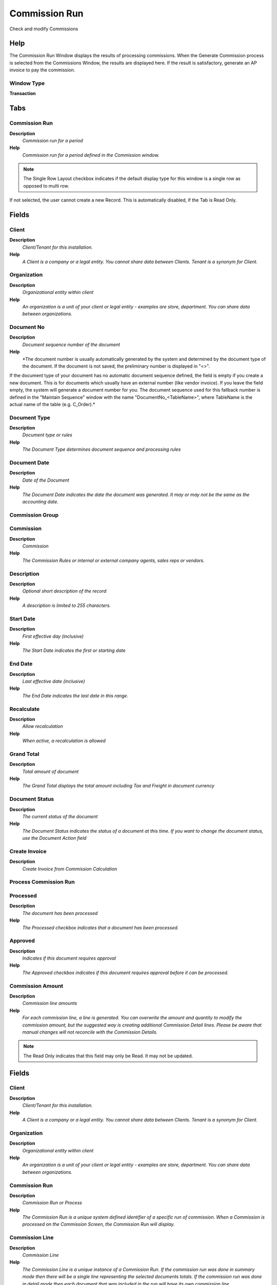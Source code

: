 
.. _window-commissionrun:

==============
Commission Run
==============

Check and modify Commissions

Help
====
The Commission Run Window displays the results of processing commissions.  When the Generate Commission process is selected from the Commissions Window, the results are displayed here. If the result is satisfactory, generate an AP invoice to pay the commission.

Window Type
-----------
\ **Transaction**\ 


Tabs
====

Commission Run
--------------
\ **Description**\ 
 \ *Commission run for a period*\ 
\ **Help**\ 
 \ *Commission run for a period defined in the Commission window.*\ 

.. note::
    The Single Row Layout checkbox indicates if the default display type for this window is a single row as opposed to multi row.
If not selected, the user cannot create a new Record.  This is automatically disabled, if the Tab is Read Only.

Fields
======

Client
------
\ **Description**\ 
 \ *Client/Tenant for this installation.*\ 
\ **Help**\ 
 \ *A Client is a company or a legal entity. You cannot share data between Clients. Tenant is a synonym for Client.*\ 

Organization
------------
\ **Description**\ 
 \ *Organizational entity within client*\ 
\ **Help**\ 
 \ *An organization is a unit of your client or legal entity - examples are store, department. You can share data between organizations.*\ 

Document No
-----------
\ **Description**\ 
 \ *Document sequence number of the document*\ 
\ **Help**\ 
 \ *The document number is usually automatically generated by the system and determined by the document type of the document. If the document is not saved, the preliminary number is displayed in "<>".

If the document type of your document has no automatic document sequence defined, the field is empty if you create a new document. This is for documents which usually have an external number (like vendor invoice).  If you leave the field empty, the system will generate a document number for you. The document sequence used for this fallback number is defined in the "Maintain Sequence" window with the name "DocumentNo_<TableName>", where TableName is the actual name of the table (e.g. C_Order).*\ 

Document Type
-------------
\ **Description**\ 
 \ *Document type or rules*\ 
\ **Help**\ 
 \ *The Document Type determines document sequence and processing rules*\ 

Document Date
-------------
\ **Description**\ 
 \ *Date of the Document*\ 
\ **Help**\ 
 \ *The Document Date indicates the date the document was generated.  It may or may not be the same as the accounting date.*\ 

Commission Group
----------------

Commission
----------
\ **Description**\ 
 \ *Commission*\ 
\ **Help**\ 
 \ *The Commission Rules or internal or external company agents, sales reps or vendors.*\ 

Description
-----------
\ **Description**\ 
 \ *Optional short description of the record*\ 
\ **Help**\ 
 \ *A description is limited to 255 characters.*\ 

Start Date
----------
\ **Description**\ 
 \ *First effective day (inclusive)*\ 
\ **Help**\ 
 \ *The Start Date indicates the first or starting date*\ 

End Date
--------
\ **Description**\ 
 \ *Last effective date (inclusive)*\ 
\ **Help**\ 
 \ *The End Date indicates the last date in this range.*\ 

Recalculate
-----------
\ **Description**\ 
 \ *Allow recalculation*\ 
\ **Help**\ 
 \ *When active, a recalculation is allowed*\ 

Grand Total
-----------
\ **Description**\ 
 \ *Total amount of document*\ 
\ **Help**\ 
 \ *The Grand Total displays the total amount including Tax and Freight in document currency*\ 

Document Status
---------------
\ **Description**\ 
 \ *The current status of the document*\ 
\ **Help**\ 
 \ *The Document Status indicates the status of a document at this time.  If you want to change the document status, use the Document Action field*\ 

Create Invoice
--------------
\ **Description**\ 
 \ *Create Invoice from Commission Calculation*\ 

Process Commission Run
----------------------

Processed
---------
\ **Description**\ 
 \ *The document has been processed*\ 
\ **Help**\ 
 \ *The Processed checkbox indicates that a document has been processed.*\ 

Approved
--------
\ **Description**\ 
 \ *Indicates if this document requires approval*\ 
\ **Help**\ 
 \ *The Approved checkbox indicates if this document requires approval before it can be processed.*\ 

Commission Amount
-----------------
\ **Description**\ 
 \ *Commission line amounts*\ 
\ **Help**\ 
 \ *For each commission line, a line is generated.  You can overwrite the amount and quantity to modify the commission amount, but the suggested way is creating additional Commission Detail lines.  Please be aware that manual changes will not reconcile with the Commission Details.*\ 

.. note::
    The Read Only indicates that this field may only be Read.  It may not be updated.

Fields
======

Client
------
\ **Description**\ 
 \ *Client/Tenant for this installation.*\ 
\ **Help**\ 
 \ *A Client is a company or a legal entity. You cannot share data between Clients. Tenant is a synonym for Client.*\ 

Organization
------------
\ **Description**\ 
 \ *Organizational entity within client*\ 
\ **Help**\ 
 \ *An organization is a unit of your client or legal entity - examples are store, department. You can share data between organizations.*\ 

Commission Run
--------------
\ **Description**\ 
 \ *Commission Run or Process*\ 
\ **Help**\ 
 \ *The Commission Run is a unique system defined identifier of a specific run of commission.  When a Commission is processed on the Commission Screen, the Commission Run will display.*\ 

Commission Line
---------------
\ **Description**\ 
 \ *Commission Line*\ 
\ **Help**\ 
 \ *The Commission Line is a unique instance of a Commission Run.  If the commission run was done in summary mode then there will be a single line representing the selected documents totals.  If the commission run was done in detail mode then each document that was included in the run will have its own commission line.*\ 

Business Partner
----------------
\ **Description**\ 
 \ *Identifies a Business Partner*\ 
\ **Help**\ 
 \ *A Business Partner is anyone with whom you transact.  This can include Vendor, Customer, Employee or Salesperson*\ 

Maximum Percentage
------------------
\ **Description**\ 
 \ *Maximum Percentage of the entire amount*\ 
\ **Help**\ 
 \ *Percentage of an amount (up to 100)*\ 

Percentage
----------
\ **Description**\ 
 \ *Percent of the entire amount*\ 
\ **Help**\ 
 \ *Percentage of an amount (up to 100)*\ 

Active
------
\ **Description**\ 
 \ *The record is active in the system*\ 
\ **Help**\ 
 \ *There are two methods of making records unavailable in the system: One is to delete the record, the other is to de-activate the record. A de-activated record is not available for selection, but available for reports.
There are two reasons for de-activating and not deleting records:
(1) The system requires the record for audit purposes.
(2) The record is referenced by other records. E.g., you cannot delete a Business Partner, if there are invoices for this partner record existing. You de-activate the Business Partner and prevent that this record is used for future entries.*\ 

Converted Amount
----------------
\ **Description**\ 
 \ *Converted Amount*\ 
\ **Help**\ 
 \ *The Converted Amount is the result of multiplying the Source Amount by the Conversion Rate for this target currency.*\ 

Actual Quantity
---------------
\ **Description**\ 
 \ *The actual quantity*\ 
\ **Help**\ 
 \ *The Actual Quantity indicates the quantity as referenced on a document.*\ 

Commission Amount
-----------------
\ **Description**\ 
 \ *Commission Amount*\ 
\ **Help**\ 
 \ *The Commission Amount is the total calculated commission.  It is based on the parameters as defined for this Commission Run.*\ 

Commission Detail
-----------------
\ **Description**\ 
 \ *Commission Detail Information*\ 
\ **Help**\ 
 \ *You may alter the amount and quantity of the detail records, but the suggested way is to add new correcting lines.
The amounts are converted from the transaction currency to the Commission Currency (defined in the Commission window) using the start date and the spot exchange rate.*\ 

.. note::
    The Read Only indicates that this field may only be Read.  It may not be updated.

Fields
======

Client
------
\ **Description**\ 
 \ *Client/Tenant for this installation.*\ 
\ **Help**\ 
 \ *A Client is a company or a legal entity. You cannot share data between Clients. Tenant is a synonym for Client.*\ 

Organization
------------
\ **Description**\ 
 \ *Organizational entity within client*\ 
\ **Help**\ 
 \ *An organization is a unit of your client or legal entity - examples are store, department. You can share data between organizations.*\ 

Commission Amount
-----------------
\ **Description**\ 
 \ *Generated Commission Amount*\ 
\ **Help**\ 
 \ *The Commission Amount indicates the resulting amount from a Commission Run.*\ 

Reference
---------
\ **Description**\ 
 \ *Reference for this record*\ 
\ **Help**\ 
 \ *The Reference displays the source document number.*\ 

Purchase Order Line
-------------------
\ **Description**\ 
 \ *Purchase Order Line*\ 
\ **Help**\ 
 \ *The Purchase Order Line is a unique identifier for a line in an order.*\ 

Invoice Line
------------
\ **Description**\ 
 \ *Invoice Detail Line*\ 
\ **Help**\ 
 \ *The Invoice Line uniquely identifies a single line of an Invoice.*\ 

Active
------
\ **Description**\ 
 \ *The record is active in the system*\ 
\ **Help**\ 
 \ *There are two methods of making records unavailable in the system: One is to delete the record, the other is to de-activate the record. A de-activated record is not available for selection, but available for reports.
There are two reasons for de-activating and not deleting records:
(1) The system requires the record for audit purposes.
(2) The record is referenced by other records. E.g., you cannot delete a Business Partner, if there are invoices for this partner record existing. You de-activate the Business Partner and prevent that this record is used for future entries.*\ 

Info
----
\ **Description**\ 
 \ *Information*\ 
\ **Help**\ 
 \ *The Information displays data from the source document line.*\ 

Actual Amount
-------------
\ **Description**\ 
 \ *The actual amount*\ 
\ **Help**\ 
 \ *Actual amount indicates the agreed upon amount for a document.*\ 

Currency
--------
\ **Description**\ 
 \ *The Currency for this record*\ 
\ **Help**\ 
 \ *Indicates the Currency to be used when processing or reporting on this record*\ 

Converted Amount
----------------
\ **Description**\ 
 \ *Converted Amount*\ 
\ **Help**\ 
 \ *The Converted Amount is the result of multiplying the Source Amount by the Conversion Rate for this target currency.*\ 

Actual Quantity
---------------
\ **Description**\ 
 \ *The actual quantity*\ 
\ **Help**\ 
 \ *The Actual Quantity indicates the quantity as referenced on a document.*\ 

Commission Amount
-----------------
\ **Description**\ 
 \ *Commission Amount*\ 
\ **Help**\ 
 \ *The Commission Amount is the total calculated commission.  It is based on the parameters as defined for this Commission Run.*\ 
